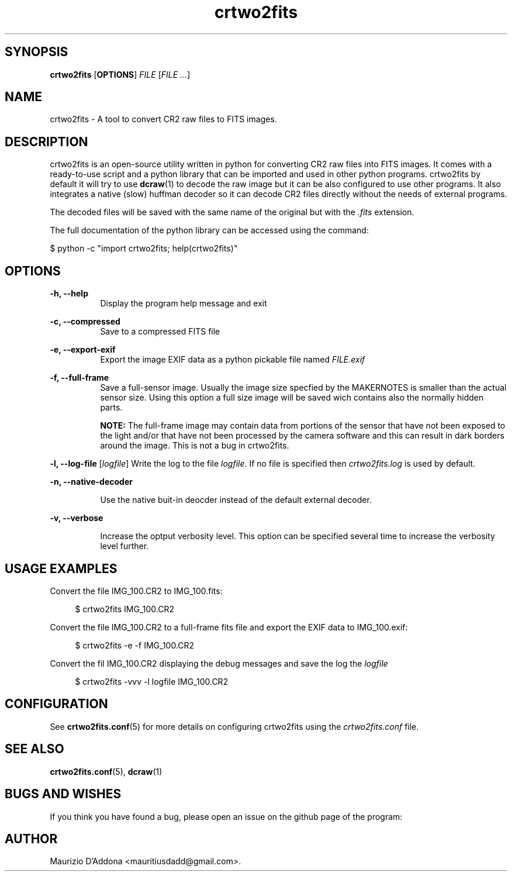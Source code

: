 '\" t
.\" ** The above line should force tbl to be a preprocessor **
.\" Man page for crtwo2fits 
.\"
.\" Copyright (C), 2015 Maurizio D'Addona <mauritiusdadd@gmail.com>
.\"
.\" You may distribute under the terms of the GNU General Public
.\" License as specified in the file COPYING that comes with the
.\" man-db distribution.
.\"
.\" %(date)s %(time)s
.\" 

.TH crtwo2fits 1 "%(date)s" "" ""
.SH SYNOPSIS
.sp
\fBcrtwo2fits\fR [\fBOPTIONS\fR] \fIFILE\fR [\fIFILE ...\fR]
.SH NAME
crtwo2fits - A tool to convert CR2 raw files to FITS images.
\fB
.SH DESCRIPTION
crtwo2fits is an open-source utility written in python for converting CR2 raw files into FITS images. It comes with a ready-to-use script and a python library that can be imported and used in other python programs. crtwo2fits by default it will try to use \fBdcraw\fR(1) to decode the raw image but it can be also configured to use other programs. It also integrates a native (slow) huffman decoder so it can decode CR2 files directly without the needs of external programs.
.PP
The decoded files will be saved with the same name of the original but with the \fI.fits\fR extension.
.PP
The full documentation of the python library can be accessed using the command:

\ \ \ \ $\ python -c "import crtwo2fits; help(crtwo2fits)"
.SH OPTIONS
\fB\-h, \-\-help\fR
.RS 8
Display the program help message and exit
.RE
.PP
\fB\-c, \-\-compressed\fR
.RS 8
Save to a compressed FITS file
.RE
.PP
\fB\-e, \-\-export\-exif\fR
.RS 8
Export the image EXIF data as a python pickable file named \fIFILE.exif\fR
.RE
.PP
\fB\-f, \-\-full\-frame\fR
.RS 8
Save a full-sensor image. Usually the image size specfied by the MAKERNOTES is smaller than the actual sensor size. Using this option a full size image will be saved wich contains also the normally hidden parts.

\fBNOTE:\fR The full-frame image may contain data from portions of the sensor that have not been exposed to the light and/or that have not been processed by the camera software and this can result in dark borders around the image. This is not a bug in crtwo2fits.
.RE
.PP
\fB\-l, \-\-log\-file\fR [\fIlogfile\fR]
.RS8
Write the log to the file \fIlogfile\fR. If no file is specified then \fIcrtwo2fits.log\fR is used by default.
.RE
.PP
\fB\-n, \-\-native\-decoder\fR
.PP
.RS 8
Use the native buit-in deocder instead of the default external decoder.
.RE
.PP
\fB\-v, \-\-verbose\fR
.PP
.RS 8
Increase the optput verbosity level. This option can be specified several time to increase the verbosity level further.
.RE
.PP
.SH USAGE\ EXAMPLES
Convert the file IMG_100.CR2 to IMG_100.fits:

.RS 4
 $ crtwo2fits IMG_100.CR2
.RE

Convert the file IMG_100.CR2 to a full-frame fits file and export the EXIF data to IMG_100.exif:

.RS 4
 $ crtwo2fits -e -f IMG_100.CR2
.RE

Convert the fil IMG_100.CR2 displaying the debug messages and save the log the \fIlogfile\fR

.RS 4
 $ crtwo2fits -vvv -l logfile IMG_100.CR2
.RE

.SH CONFIGURATION

See \fBcrtwo2fits.conf\fR(5) for more details on configuring crtwo2fits using the \fIcrtwo2fits.conf\fR file.

.SH SEE\ ALSO

\fBcrtwo2fits.conf\fR(5), \fBdcraw\fR(1)

.SH BUGS AND WISHES
If you think you have found a bug, please open an issue on the github page of the program:

.SH AUTHOR
Maurizio D'Addona <mauritiusdadd@gmail.com>.
